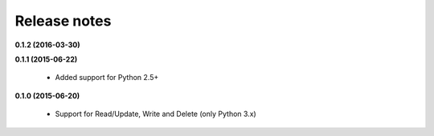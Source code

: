 Release notes
=============
**0.1.2 (2016-03-30)**



**0.1.1 (2015-06-22)**

  * Added support for Python 2.5+

**0.1.0 (2015-06-20)**

  * Support for Read/Update, Write and Delete (only Python 3.x)
